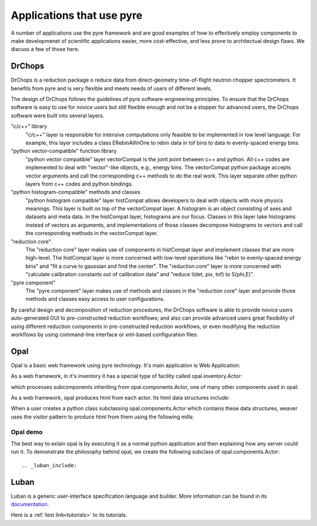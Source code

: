 .. applications-that-use-pyre

Applications that use pyre
==========================

A number of applications use the pyre framework and are good examples of how to effectively employ components to make developmenet of scientific applications easier, more cost-effective, and less prone to architectual design flaws.  We discuss a few of those here.

.. _drchopsandpyre:

DrChops
-------

DrChops is a reduction package o reduce data from direct-geometry time-of-flight neutron chopper spectrometers. It benefits from pyre and is very flexible and meets needs of users of different
levels. 


.. image:: http://drchops.caltech.edu/Docs/docs/reduction/DeveloperGuide/html/figures/reduction-package-layers.png
   :width: 600px

The design of DrChops follows the guidelines of pyre software-engineering principles.
To ensure that the DrChops software is easy to use for novice users but still
flexible enough and not be a stopper for advanced users, the DrChops software
were built into several layers.

"c/c++" library
    "c/c++" layer is responsible for intensive computations only feasible to be implemented in low level language. For example, this layer includes a class ERebinAllInOne to rebin data in tof bins to data in evenly-spaced energy bins.
"python vector-compatible" function library
    "python vector compatible" layer vectorCompat is the joint point between c++ and python. All c++ codes are implemented to deal with "vector"-like objects, e.g., energy bins. The vectorCompat python package accepts vector arguments and call the corresponding c++ methods to do the real work. This layer separate other python layers from c++ codes and python bindings.
"python histogram-compatible" methods and classes
    "python histogram compatible" layer histCompat allows developers to deal with objects with more physics meanings. This layer is built on top of the vectorCompat layer. A histogram is an object consisting of axes and datasets and meta data. In the histCompat layer, histograms are our focus. Classes in this layer take histograms instead of vectors as arguments, and implementations of those classes decompose histograms to vectors and call the corresponding methods in the vectorCompat layer.
"reduction core" 
    The "reduction core" layer makes use of components in histCompat layer and implement classes that are more high-level. The histCompat layer is more concerned with low-level operations like "rebin to evenly-spaced energy bins" and "fit a curve to gaussian and find the center". The "reduction.core" layer is more concerned with "calculate calibration constants out of calibration data" and "reduce I(det, pix, tof) to S(phi,E)".
"pyre component"
    The "pyre component" layer makes use of methods and classes in the "reduction core" layer and provide those methods and classes easy access to user configurations. 

By careful design and decomposition of reduction procedures, the DrChops software is able to provide
novice users auto-generated GUI to pre-constructed reduction workflows; and also can provide
advanced users great flexibility of using different reduction components in pre-constructed
reduction workflows, or even modifying the reduction workflows by using command-line interface
or xml-based configuration files:

.. image:: http://drchops.caltech.edu/Docs/docs/reduction/DeveloperGuide/html/figures/reduction-package-layers-UIandComputation.png
   :width: 800px

.. _opal:

Opal
----

Opal is a basic web framework using pyre technology.  It's main application is Web Application:

.. inheritance-diagram:: opal.applications.WebApplication opal.applications.CGIParser
   :parts: 1

As a web framework, in it's inventory it has a special type of facility called opal.inventory.Actor:

.. inheritance-diagram:: opal.inventory.Actor
   :parts: 1

which processes subcomponents inheriting from opal.components.Actor, one of many other components used in opal:

.. inheritance-diagram:: opal.components.Actor opal.components.AuthenticatingActor opal.components.GenericActor opal.components.Login opal.components.Logout opal.components.NYI opal.components.Registrar opal.components.Sentry
   :parts: 1

As a web framework, opal produces html from each actor.  Its html data structures include:

.. inheritance-diagram:: opal.content.Banner opal.content.Base opal.content.Body opal.content.Button opal.content.Checkbox opal.content.ControlBox opal.content.ControlBoxLine opal.content.CoreAttributes opal.content.Document opal.content.Element opal.content.ElementContainer opal.content.Form opal.content.FormControl opal.content.FormField opal.content.FormHiddenInput opal.content.Head opal.content.IncludedStyle opal.content.Input opal.content.KeyboardAttributes opal.content.LanguageAttributes opal.content.Link opal.content.Literal opal.content.LiteralFactory opal.content.Logo opal.content.Meta opal.content.Page opal.content.PageContent opal.content.PageCredits opal.content.PageFooter opal.content.PageHeader opal.content.PageLeftColumn opal.content.PageMain opal.content.PageRightColumn opal.content.PageSection opal.content.Paragraph opal.content.ParagraphFactory opal.content.PersonalTools opal.content.Portlet opal.content.PortletContent opal.content.PortletFactory opal.content.PortletLink opal.content.Preformatted opal.content.PreformattedFactory opal.content.Script opal.content.ScriptFactory opal.content.SearchBox opal.content.Selector opal.content.Style opal.content.TextArea opal.content.Title
   :parts: 1

When a user creates a python class subclassing opal.components.Actor which contains these data structures, weaver uses the visitor pattern to produce html from them using the following mills:

.. inheritance-diagram:: opal.weaver.BodyMill opal.weaver.ContentMill  opal.weaver.DocumentMill  opal.weaver.HeadMill  opal.weaver.PageMill  opal.weaver.StructuralMill  opal.weaver.TagMill 
   :parts: 1

Opal demo
^^^^^^^^^

The best way to exlain opal is by executing it as a normal python application and then explaining how any server could run it.  To demonstrate the philosophy behind opal, we create the following subclass of opal.components.Actor::




.. _luban_include:

Luban
-----

Luban is a generic user-interface specification language and builder. More information can be found in its `documentation <http://docs.danse.us/pyre/luban/sphinx/>`_.

Here is a :ref:`test link<tutorials>` to its tutorials.

.. .. toctree::

   luban/Introduction
   luban/Installation
   luban/Tutorials
   luban/API
   luban/LubanApp
   luban/Gongshuzi
   luban/History

